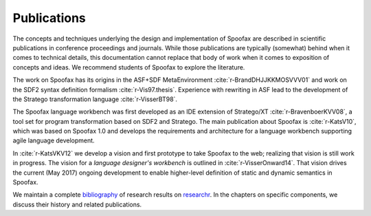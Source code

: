 .. _publications:

============
Publications
============

The concepts and techniques underlying the design and implementation of Spoofax are described in scientific publications in conference proceedings and journals.
While those publications are typically (somewhat) behind when it comes to technical details,
this documentation cannot replace that body of work when it comes to exposition of concepts and ideas.
We recommend students of Spoofax to explore the literature.

The work on Spoofax has its origins in the ASF+SDF MetaEnvironment :cite:`r-BrandDHJJKKMOSVVV01` and work on the SDF2 syntax definition formalism :cite:`r-Vis97.thesis`. Experience with rewriting in ASF lead to the development of the Stratego transformation language :cite:`r-VisserBT98`.

The Spoofax language workbench was first developed as an IDE extension of Stratego/XT :cite:`r-BravenboerKVV08`, a tool set for program transformation based on SDF2 and Stratego.
The main publication about Spoofax is :cite:`r-KatsV10`, which was based on Spoofax 1.0 and develops the requirements and architecture for a language workbench supporting agile language development.

In :cite:`r-KatsVKV12` we develop a vision and first prototype to take Spoofax to the web; realizing that vision is still work in progress.
The vision for a *language designer's workbench* is outlined in :cite:`r-VisserOnward14`.
That vision drives the current (May 2017) ongoing development to enable higher-level definition of static and dynamic semantics in Spoofax.

We maintain a complete `bibliography <https://researchr.org/bibliography/metaborg-spoofax/publications>`_ of research results on `researchr <https://researchr.org>`_.
In the chapters on specific components, we discuss their history and related publications.

.. bibliography:: ../bib/spoofax.bib
   :style: plain
   :labelprefix: R
   :keyprefix: r-
